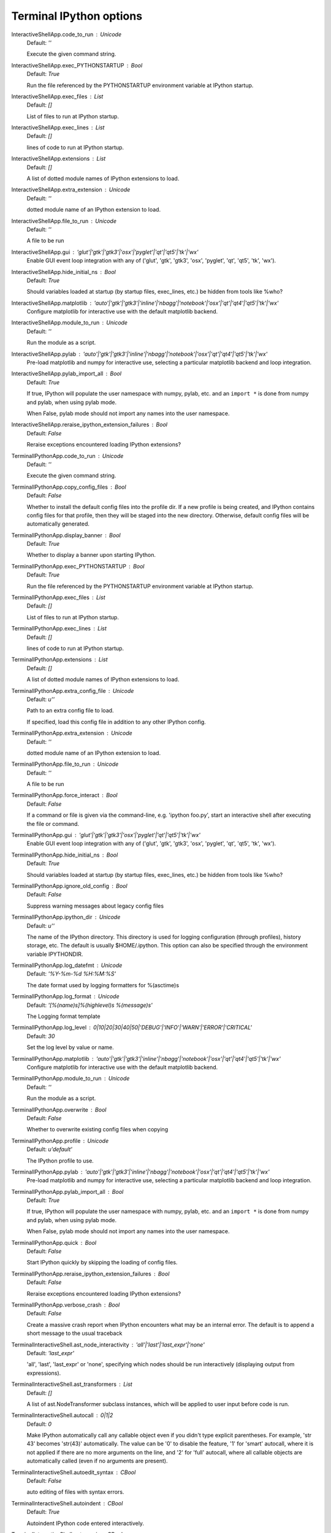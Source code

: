 Terminal IPython options
========================

InteractiveShellApp.code_to_run : Unicode
    Default: `''`

    Execute the given command string.

InteractiveShellApp.exec_PYTHONSTARTUP : Bool
    Default: `True`

    Run the file referenced by the PYTHONSTARTUP environment
    variable at IPython startup.

InteractiveShellApp.exec_files : List
    Default: `[]`

    List of files to run at IPython startup.

InteractiveShellApp.exec_lines : List
    Default: `[]`

    lines of code to run at IPython startup.

InteractiveShellApp.extensions : List
    Default: `[]`

    A list of dotted module names of IPython extensions to load.

InteractiveShellApp.extra_extension : Unicode
    Default: `''`

    dotted module name of an IPython extension to load.

InteractiveShellApp.file_to_run : Unicode
    Default: `''`

    A file to be run

InteractiveShellApp.gui : 'glut'|'gtk'|'gtk3'|'osx'|'pyglet'|'qt'|'qt5'|'tk'|'wx'
    Enable GUI event loop integration with any of ('glut', 'gtk', 'gtk3', 'osx', 'pyglet', 'qt', 'qt5', 'tk', 'wx').

InteractiveShellApp.hide_initial_ns : Bool
    Default: `True`

    Should variables loaded at startup (by startup files, exec_lines, etc.)
    be hidden from tools like %who?

InteractiveShellApp.matplotlib : 'auto'|'gtk'|'gtk3'|'inline'|'nbagg'|'notebook'|'osx'|'qt'|'qt4'|'qt5'|'tk'|'wx'
    Configure matplotlib for interactive use with
    the default matplotlib backend.

InteractiveShellApp.module_to_run : Unicode
    Default: `''`

    Run the module as a script.

InteractiveShellApp.pylab : 'auto'|'gtk'|'gtk3'|'inline'|'nbagg'|'notebook'|'osx'|'qt'|'qt4'|'qt5'|'tk'|'wx'
    Pre-load matplotlib and numpy for interactive use,
    selecting a particular matplotlib backend and loop integration.


InteractiveShellApp.pylab_import_all : Bool
    Default: `True`

    If true, IPython will populate the user namespace with numpy, pylab, etc.
    and an ``import *`` is done from numpy and pylab, when using pylab mode.
    
    When False, pylab mode should not import any names into the user namespace.


InteractiveShellApp.reraise_ipython_extension_failures : Bool
    Default: `False`

    Reraise exceptions encountered loading IPython extensions?

TerminalIPythonApp.code_to_run : Unicode
    Default: `''`

    Execute the given command string.

TerminalIPythonApp.copy_config_files : Bool
    Default: `False`

    Whether to install the default config files into the profile dir.
    If a new profile is being created, and IPython contains config files for that
    profile, then they will be staged into the new directory.  Otherwise,
    default config files will be automatically generated.


TerminalIPythonApp.display_banner : Bool
    Default: `True`

    Whether to display a banner upon starting IPython.

TerminalIPythonApp.exec_PYTHONSTARTUP : Bool
    Default: `True`

    Run the file referenced by the PYTHONSTARTUP environment
    variable at IPython startup.

TerminalIPythonApp.exec_files : List
    Default: `[]`

    List of files to run at IPython startup.

TerminalIPythonApp.exec_lines : List
    Default: `[]`

    lines of code to run at IPython startup.

TerminalIPythonApp.extensions : List
    Default: `[]`

    A list of dotted module names of IPython extensions to load.

TerminalIPythonApp.extra_config_file : Unicode
    Default: `u''`

    Path to an extra config file to load.
    
    If specified, load this config file in addition to any other IPython config.


TerminalIPythonApp.extra_extension : Unicode
    Default: `''`

    dotted module name of an IPython extension to load.

TerminalIPythonApp.file_to_run : Unicode
    Default: `''`

    A file to be run

TerminalIPythonApp.force_interact : Bool
    Default: `False`

    If a command or file is given via the command-line,
    e.g. 'ipython foo.py', start an interactive shell after executing the
    file or command.

TerminalIPythonApp.gui : 'glut'|'gtk'|'gtk3'|'osx'|'pyglet'|'qt'|'qt5'|'tk'|'wx'
    Enable GUI event loop integration with any of ('glut', 'gtk', 'gtk3', 'osx', 'pyglet', 'qt', 'qt5', 'tk', 'wx').

TerminalIPythonApp.hide_initial_ns : Bool
    Default: `True`

    Should variables loaded at startup (by startup files, exec_lines, etc.)
    be hidden from tools like %who?

TerminalIPythonApp.ignore_old_config : Bool
    Default: `False`

    Suppress warning messages about legacy config files

TerminalIPythonApp.ipython_dir : Unicode
    Default: `u''`

    
    The name of the IPython directory. This directory is used for logging
    configuration (through profiles), history storage, etc. The default
    is usually $HOME/.ipython. This option can also be specified through
    the environment variable IPYTHONDIR.


TerminalIPythonApp.log_datefmt : Unicode
    Default: `'%Y-%m-%d %H:%M:%S'`

    The date format used by logging formatters for %(asctime)s

TerminalIPythonApp.log_format : Unicode
    Default: `'[%(name)s]%(highlevel)s %(message)s'`

    The Logging format template

TerminalIPythonApp.log_level : 0|10|20|30|40|50|'DEBUG'|'INFO'|'WARN'|'ERROR'|'CRITICAL'
    Default: `30`

    Set the log level by value or name.

TerminalIPythonApp.matplotlib : 'auto'|'gtk'|'gtk3'|'inline'|'nbagg'|'notebook'|'osx'|'qt'|'qt4'|'qt5'|'tk'|'wx'
    Configure matplotlib for interactive use with
    the default matplotlib backend.

TerminalIPythonApp.module_to_run : Unicode
    Default: `''`

    Run the module as a script.

TerminalIPythonApp.overwrite : Bool
    Default: `False`

    Whether to overwrite existing config files when copying

TerminalIPythonApp.profile : Unicode
    Default: `u'default'`

    The IPython profile to use.

TerminalIPythonApp.pylab : 'auto'|'gtk'|'gtk3'|'inline'|'nbagg'|'notebook'|'osx'|'qt'|'qt4'|'qt5'|'tk'|'wx'
    Pre-load matplotlib and numpy for interactive use,
    selecting a particular matplotlib backend and loop integration.


TerminalIPythonApp.pylab_import_all : Bool
    Default: `True`

    If true, IPython will populate the user namespace with numpy, pylab, etc.
    and an ``import *`` is done from numpy and pylab, when using pylab mode.
    
    When False, pylab mode should not import any names into the user namespace.


TerminalIPythonApp.quick : Bool
    Default: `False`

    Start IPython quickly by skipping the loading of config files.

TerminalIPythonApp.reraise_ipython_extension_failures : Bool
    Default: `False`

    Reraise exceptions encountered loading IPython extensions?

TerminalIPythonApp.verbose_crash : Bool
    Default: `False`

    Create a massive crash report when IPython encounters what may be an
    internal error.  The default is to append a short message to the
    usual traceback

TerminalInteractiveShell.ast_node_interactivity : 'all'|'last'|'last_expr'|'none'
    Default: `'last_expr'`

    
    'all', 'last', 'last_expr' or 'none', specifying which nodes should be
    run interactively (displaying output from expressions).

TerminalInteractiveShell.ast_transformers : List
    Default: `[]`

    
    A list of ast.NodeTransformer subclass instances, which will be applied
    to user input before code is run.


TerminalInteractiveShell.autocall : 0|1|2
    Default: `0`

    
    Make IPython automatically call any callable object even if you didn't
    type explicit parentheses. For example, 'str 43' becomes 'str(43)'
    automatically. The value can be '0' to disable the feature, '1' for
    'smart' autocall, where it is not applied if there are no more
    arguments on the line, and '2' for 'full' autocall, where all callable
    objects are automatically called (even if no arguments are present).


TerminalInteractiveShell.autoedit_syntax : CBool
    Default: `False`

    auto editing of files with syntax errors.

TerminalInteractiveShell.autoindent : CBool
    Default: `True`

    
    Autoindent IPython code entered interactively.


TerminalInteractiveShell.automagic : CBool
    Default: `True`

    
    Enable magic commands to be called without the leading %.


TerminalInteractiveShell.banner1 : Unicode
    Default: `'Python 2.7.9 |Continuum Analytics, Inc.| (default, Dec 15 20...`

    The part of the banner to be printed before the profile

TerminalInteractiveShell.banner2 : Unicode
    Default: `''`

    The part of the banner to be printed after the profile

TerminalInteractiveShell.cache_size : Integer
    Default: `1000`

    
    Set the size of the output cache.  The default is 1000, you can
    change it permanently in your config file.  Setting it to 0 completely
    disables the caching system, and the minimum value accepted is 20 (if
    you provide a value less than 20, it is reset to 0 and a warning is
    issued).  This limit is defined because otherwise you'll spend more
    time re-flushing a too small cache than working


TerminalInteractiveShell.color_info : CBool
    Default: `True`

    
    Use colors for displaying information about objects. Because this
    information is passed through a pager (like 'less'), and some pagers
    get confused with color codes, this capability can be turned off.


TerminalInteractiveShell.colors : 'NoColor'|'LightBG'|'Linux'
    Default: `'LightBG'`

    Set the color scheme (NoColor, Linux, or LightBG).

TerminalInteractiveShell.confirm_exit : CBool
    Default: `True`

    
    Set to confirm when you try to exit IPython with an EOF (Control-D
    in Unix, Control-Z/Enter in Windows). By typing 'exit' or 'quit',
    you can force a direct exit without any confirmation.

TerminalInteractiveShell.debug : CBool
    Default: `False`

    No description

TerminalInteractiveShell.deep_reload : CBool
    Default: `False`

    
    Enable deep (recursive) reloading by default. IPython can use the
    deep_reload module which reloads changes in modules recursively (it
    replaces the reload() function, so you don't need to change anything to
    use it). deep_reload() forces a full reload of modules whose code may
    have changed, which the default reload() function does not.  When
    deep_reload is off, IPython will use the normal reload(), but
    deep_reload will still be available as dreload().


TerminalInteractiveShell.disable_failing_post_execute : CBool
    Default: `False`

    Don't call post-execute functions that have failed in the past.

TerminalInteractiveShell.display_page : Bool
    Default: `False`

    If True, anything that would be passed to the pager
    will be displayed as regular output instead.

TerminalInteractiveShell.editor : Unicode
    Default: `u'mate -w'`

    Set the editor used by IPython (default to $EDITOR/vi/notepad).

TerminalInteractiveShell.history_length : Integer
    Default: `10000`

    No description

TerminalInteractiveShell.ipython_dir : Unicode
    Default: `''`

    No description

TerminalInteractiveShell.logappend : Unicode
    Default: `''`

    
    Start logging to the given file in append mode.
    Use `logfile` to specify a log file to **overwrite** logs to.


TerminalInteractiveShell.logfile : Unicode
    Default: `''`

    
    The name of the logfile to use.


TerminalInteractiveShell.logstart : CBool
    Default: `False`

    
    Start logging to the default log file in overwrite mode.
    Use `logappend` to specify a log file to **append** logs to.


TerminalInteractiveShell.multiline_history : CBool
    Default: `True`

    Save multi-line entries as one entry in readline history

TerminalInteractiveShell.object_info_string_level : 0|1|2
    Default: `0`

    No description

TerminalInteractiveShell.pager : Unicode
    Default: `'less'`

    The shell program to be used for paging.

TerminalInteractiveShell.pdb : CBool
    Default: `False`

    
    Automatically call the pdb debugger after every exception.


TerminalInteractiveShell.prompt_in1 : Unicode
    Default: `'In [\\#]: '`

    Deprecated, use PromptManager.in_template

TerminalInteractiveShell.prompt_in2 : Unicode
    Default: `'   .\\D.: '`

    Deprecated, use PromptManager.in2_template

TerminalInteractiveShell.prompt_out : Unicode
    Default: `'Out[\\#]: '`

    Deprecated, use PromptManager.out_template

TerminalInteractiveShell.prompts_pad_left : CBool
    Default: `True`

    Deprecated, use PromptManager.justify

TerminalInteractiveShell.quiet : CBool
    Default: `False`

    No description

TerminalInteractiveShell.readline_parse_and_bind : List
    Default: `['tab: complete', '"\\C-l": clear-screen', 'set show-all-if-a...`

    No description

TerminalInteractiveShell.readline_remove_delims : Unicode
    Default: `'-/~'`

    No description

TerminalInteractiveShell.readline_use : CBool
    Default: `True`

    No description

TerminalInteractiveShell.screen_length : Integer
    Default: `0`

    Number of lines of your screen, used to control printing of very
    long strings.  Strings longer than this number of lines will be sent
    through a pager instead of directly printed.  The default value for
    this is 0, which means IPython will auto-detect your screen size every
    time it needs to print certain potentially long strings (this doesn't
    change the behavior of the 'print' keyword, it's only triggered
    internally). If for some reason this isn't working well (it needs
    curses support), specify it yourself. Otherwise don't change the
    default.

TerminalInteractiveShell.separate_in : SeparateUnicode
    Default: `'\\n'`

    No description

TerminalInteractiveShell.separate_out : SeparateUnicode
    Default: `''`

    No description

TerminalInteractiveShell.separate_out2 : SeparateUnicode
    Default: `''`

    No description

TerminalInteractiveShell.show_rewritten_input : CBool
    Default: `True`

    Show rewritten input, e.g. for autocall.

TerminalInteractiveShell.term_title : CBool
    Default: `False`

    Enable auto setting the terminal title.

TerminalInteractiveShell.wildcards_case_sensitive : CBool
    Default: `True`

    No description

TerminalInteractiveShell.xmode : 'Context'|'Plain'|'Verbose'
    Default: `'Context'`

    No description

PromptManager.color_scheme : Unicode
    Default: `'Linux'`

    No description

PromptManager.in2_template : Unicode
    Default: `'   .\\D.: '`

    Continuation prompt.

PromptManager.in_template : Unicode
    Default: `'In [\\#]: '`

    Input prompt.  '\#' will be transformed to the prompt number

PromptManager.justify : Bool
    Default: `True`

    
    If True (default), each prompt will be right-aligned with the
    preceding one.


PromptManager.out_template : Unicode
    Default: `'Out[\\#]: '`

    Output prompt. '\#' will be transformed to the prompt number

HistoryManager.connection_options : Dict
    Default: `{}`

    Options for configuring the SQLite connection
    
    These options are passed as keyword args to sqlite3.connect
    when establishing database conenctions.


HistoryManager.db_cache_size : Integer
    Default: `0`

    Write to database every x commands (higher values save disk access & power).
    Values of 1 or less effectively disable caching.

HistoryManager.db_log_output : Bool
    Default: `False`

    Should the history database include output? (default: no)

HistoryManager.enabled : Bool
    Default: `True`

    enable the SQLite history
    
    set enabled=False to disable the SQLite history,
    in which case there will be no stored history, no SQLite connection,
    and no background saving thread.  This may be necessary in some
    threaded environments where IPython is embedded.


HistoryManager.hist_file : Unicode
    Default: `u''`

    Path to file to use for SQLite history database.
    
    By default, IPython will put the history database in the IPython
    profile directory.  If you would rather share one history among
    profiles, you can set this value in each, so that they are consistent.
    
    Due to an issue with fcntl, SQLite is known to misbehave on some NFS
    mounts.  If you see IPython hanging, try setting this to something on a
    local disk, e.g::
    
        ipython --HistoryManager.hist_file=/tmp/ipython_hist.sqlite
    


ProfileDir.location : Unicode
    Default: `u''`

    Set the profile location directly. This overrides the logic used by the
    `profile` option.

PlainTextFormatter.deferred_printers : Dict
    Default: `{}`

    No description

PlainTextFormatter.float_precision : CUnicode
    Default: `''`

    No description

PlainTextFormatter.max_seq_length : Integer
    Default: `1000`

    Truncate large collections (lists, dicts, tuples, sets) to this size.
    
    Set to 0 to disable truncation.


PlainTextFormatter.max_width : Integer
    Default: `79`

    No description

PlainTextFormatter.newline : Unicode
    Default: `'\\n'`

    No description

PlainTextFormatter.pprint : Bool
    Default: `True`

    No description

PlainTextFormatter.singleton_printers : Dict
    Default: `{}`

    No description

PlainTextFormatter.type_printers : Dict
    Default: `{}`

    No description

PlainTextFormatter.verbose : Bool
    Default: `False`

    No description

IPCompleter.greedy : CBool
    Default: `False`

    Activate greedy completion
    
    This will enable completion on elements of lists, results of function calls, etc.,
    but can be unsafe because the code is actually evaluated on TAB.


IPCompleter.limit_to__all__ : CBool
    Default: `False`

    Instruct the completer to use __all__ for the completion
    
    Specifically, when completing on ``object.<tab>``.
    
    When True: only those names in obj.__all__ will be included.
    
    When False [default]: the __all__ attribute is ignored 


IPCompleter.merge_completions : CBool
    Default: `True`

    Whether to merge completion results into a single list
    
    If False, only the completion results from the first non-empty
    completer will be returned.


IPCompleter.omit__names : 0|1|2
    Default: `2`

    Instruct the completer to omit private method names
    
    Specifically, when completing on ``object.<tab>``.
    
    When 2 [default]: all names that start with '_' will be excluded.
    
    When 1: all 'magic' names (``__foo__``) will be excluded.
    
    When 0: nothing will be excluded.


ScriptMagics.script_magics : List
    Default: `[]`

    Extra script cell magics to define
    
    This generates simple wrappers of `%%script foo` as `%%foo`.
    
    If you want to add script magics that aren't on your path,
    specify them in script_paths


ScriptMagics.script_paths : Dict
    Default: `{}`

    Dict mapping short 'ruby' names to full paths, such as '/opt/secret/bin/ruby'
    
    Only necessary for items in script_magics where the default path will not
    find the right interpreter.


StoreMagics.autorestore : Bool
    Default: `False`

    If True, any %store-d variables will be automatically restored
    when IPython starts.

